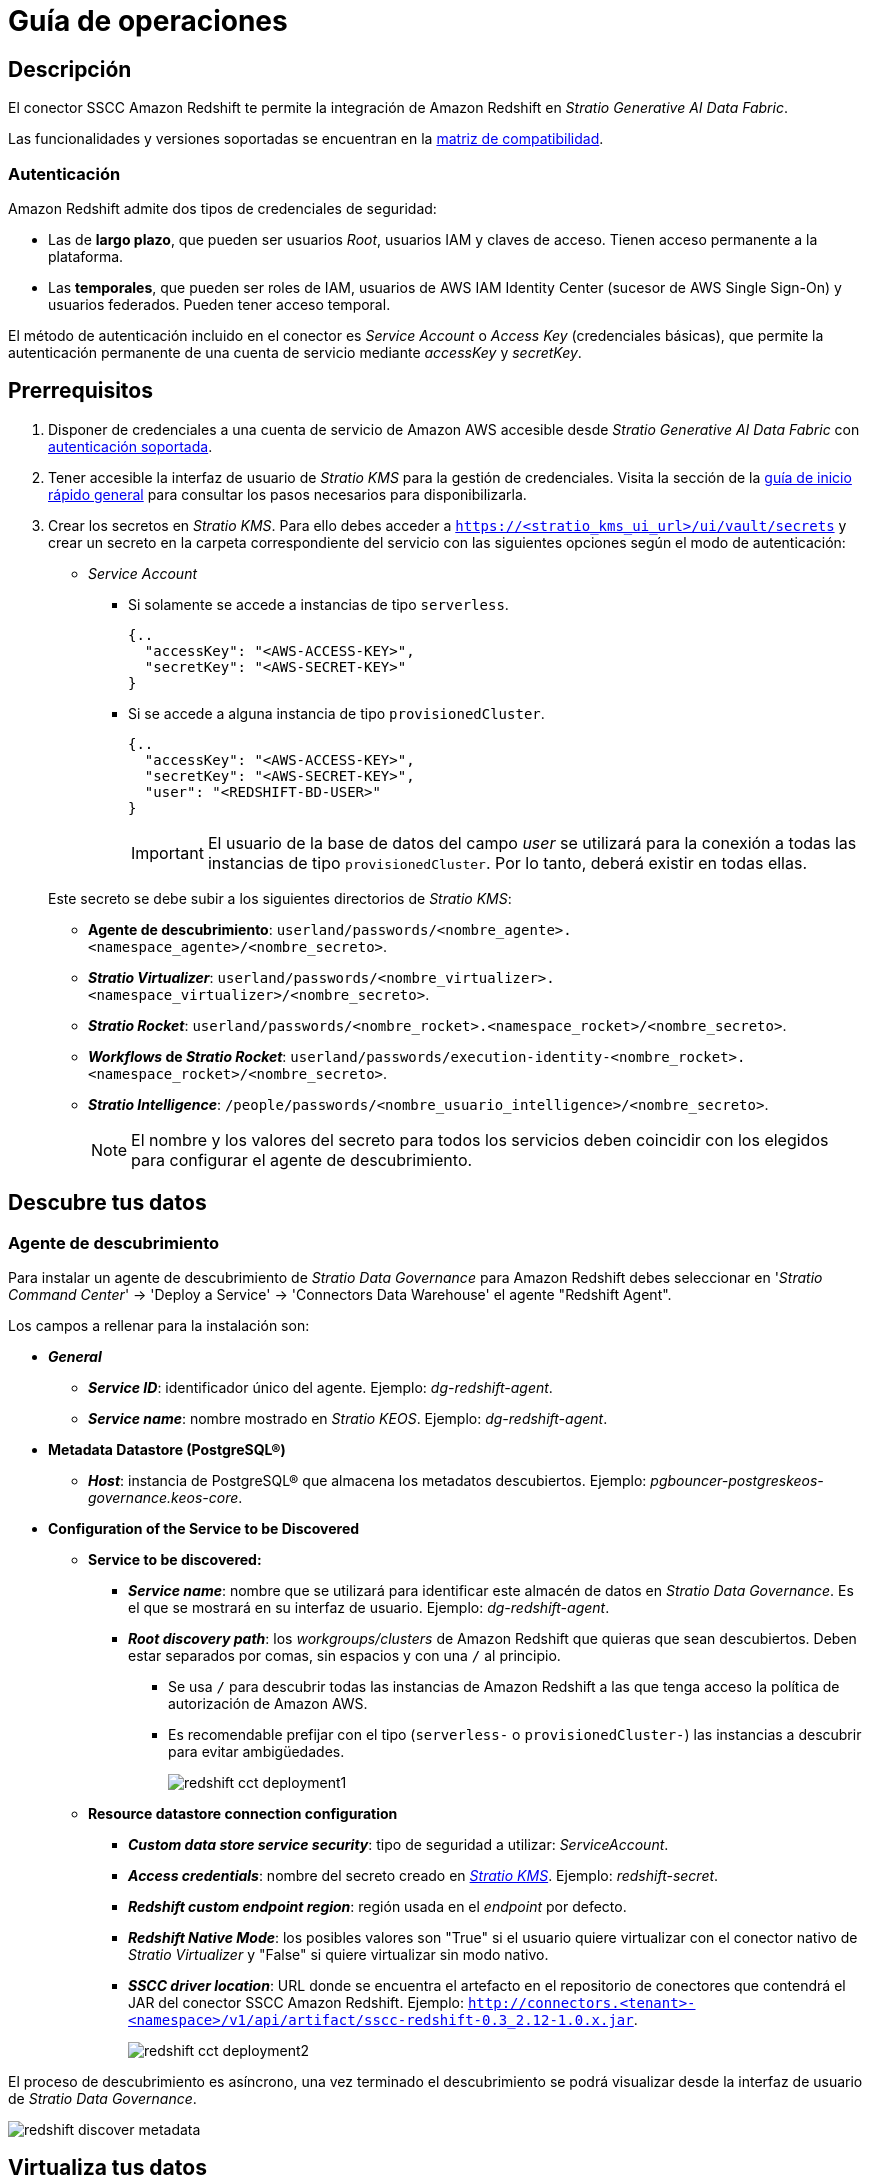 = Guía de operaciones

== Descripción

El conector SSCC Amazon Redshift te permite la integración de Amazon Redshift en _Stratio Generative AI Data Fabric_.

Las funcionalidades y versiones soportadas se encuentran en la xref:amazon-redshift:compatibility-matrix.adoc[matriz de compatibilidad].

=== Autenticación

Amazon Redshift admite dos tipos de credenciales de seguridad:

* Las de *largo plazo*, que pueden ser usuarios _Root_, usuarios IAM y claves de acceso. Tienen acceso permanente a la plataforma.
* Las *temporales*, que pueden ser roles de IAM, usuarios de AWS IAM Identity Center (sucesor de AWS Single Sign-On) y usuarios federados. Pueden tener acceso temporal.

El método de autenticación incluido en el conector es _Service Account_ o _Access Key_ (credenciales básicas), que permite la autenticación permanente de una cuenta de servicio mediante _accessKey_ y _secretKey_.

== Prerrequisitos

. Disponer de credenciales a una cuenta de servicio de Amazon AWS accesible desde _Stratio Generative AI Data Fabric_ con xref:_autenticación[autenticación soportada].
. Tener accesible la interfaz de usuario de _Stratio KMS_ para la gestión de credenciales. Visita la sección de la xref:ROOT:quick-start-guide.adoc[guía de inicio rápido general] para consultar los pasos necesarios para disponibilizarla.
. Crear los secretos en _Stratio KMS_. Para ello debes acceder a `https://<stratio_kms_ui_url>/ui/vault/secrets` y crear un secreto en la carpeta correspondiente del servicio con las siguientes opciones según el modo de autenticación:
+
--
* _Service Account_
** Si solamente se accede a instancias de tipo `serverless`.
+
[source,json]
----
{..
  "accessKey": "<AWS-ACCESS-KEY>",
  "secretKey": "<AWS-SECRET-KEY>"
}
----
+
** Si se accede a alguna instancia de tipo `provisionedCluster`.
+
[source,json]
----
{..
  "accessKey": "<AWS-ACCESS-KEY>",
  "secretKey": "<AWS-SECRET-KEY>",
  "user": "<REDSHIFT-BD-USER>"
}
----
+
IMPORTANT: El usuario de la base de datos del campo _user_ se utilizará para la conexión a todas las instancias de tipo `provisionedCluster`. Por lo tanto, deberá existir en todas ellas.
+
--
+
Este secreto se debe subir a los siguientes directorios de _Stratio KMS_:
+
--
** *Agente de descubrimiento*: `userland/passwords/<nombre_agente>.<namespace_agente>/<nombre_secreto>`.
** *_Stratio Virtualizer_*: `userland/passwords/<nombre_virtualizer>.<namespace_virtualizer>/<nombre_secreto>`.
** *_Stratio Rocket_*: `userland/passwords/<nombre_rocket>.<namespace_rocket>/<nombre_secreto>`.
** *_Workflows_ de _Stratio Rocket_*: `userland/passwords/execution-identity-<nombre_rocket>.<namespace_rocket>/<nombre_secreto>`.
** *_Stratio Intelligence_*: `/people/passwords/<nombre_usuario_intelligence>/<nombre_secreto>`.
+
NOTE: El nombre y los valores del secreto para todos los servicios deben coincidir con los elegidos para configurar el agente de descubrimiento.
--

== Descubre tus datos

=== Agente de descubrimiento

Para instalar un agente de descubrimiento de _Stratio Data Governance_ para Amazon Redshift debes seleccionar en '_Stratio Command Center_' -> 'Deploy a Service' -> 'Connectors Data Warehouse' el agente "Redshift Agent".

Los campos a rellenar para la instalación son:

* *_General_*
** *_Service ID_*: identificador único del agente. Ejemplo: _dg-redshift-agent_.
** *_Service name_*: nombre mostrado en _Stratio KEOS_. Ejemplo: _dg-redshift-agent_.
* *Metadata Datastore (PostgreSQL®)*
** *_Host_*: instancia de PostgreSQL® que almacena los metadatos descubiertos. Ejemplo: _pgbouncer-postgreskeos-governance.keos-core_.
* *Configuration of the Service to be Discovered*
** *Service to be discovered:*
*** *_Service name_*: nombre que se utilizará para identificar este almacén de datos en _Stratio Data Governance_. Es el que se mostrará en su interfaz de usuario. Ejemplo: _dg-redshift-agent_.
*** *_Root discovery path_*: los _workgroups/clusters_ de Amazon Redshift que quieras que sean descubiertos. Deben estar separados por comas, sin espacios y con una `/` al principio.
**** Se usa `/` para descubrir todas las instancias de Amazon Redshift a las que tenga acceso la política de autorización de Amazon AWS.
**** Es recomendable prefijar con el tipo (`serverless-` o `provisionedCluster-`) las instancias a descubrir para evitar ambigüedades.
+
image::redshift-cct-deployment1.png[]

** *Resource datastore connection configuration*
*** *_Custom data store service security_*: tipo de seguridad a utilizar: _ServiceAccount_.
*** *_Access credentials_*: nombre del secreto creado en xref:#create-secret[_Stratio KMS_]. Ejemplo: _redshift-secret_.
*** *_Redshift custom endpoint region_*: región usada en el _endpoint_ por defecto.
*** *_Redshift Native Mode_*: los posibles valores son "True" si el usuario quiere virtualizar con el conector nativo de _Stratio Virtualizer_ y "False" si quiere virtualizar sin modo nativo.
*** *_SSCC driver location_*: URL donde se encuentra el artefacto en el repositorio de conectores que contendrá el JAR del conector SSCC Amazon Redshift. Ejemplo: `http://connectors.<tenant>-<namespace>/v1/api/artifact/sscc-redshift-0.3_2.12-1.0.x.jar`.
+
image::redshift-cct-deployment2.png[]

El proceso de descubrimiento es asíncrono, una vez terminado el descubrimiento se podrá visualizar desde la interfaz de usuario de _Stratio Data Governance_.

image::redshift-discover-metadata.png[]

== Virtualiza tus datos

IMPORTANT: Ten en cuenta que para virtualizar las tablas descubiertas es necesario gestionar las xref:stratio-gosec:operations-manual:data-access/manage-policies/manage-domains-policies.adoc[políticas de dominios] a través de _Stratio GoSec_.

=== Agente de Eureka

Para el uso de la BDL es necesario configurar el agente de Eureka con el conector de SSCC Amazon Redshift. Para ello, basta con añadir la URL del repositorio de conectores del artefacto `sscc-redshift-0.3_2.12-1.0.x` en la variable 'Customized deployment' -> 'Settings' -> `Additional jars`.

image::redshift-bdl.png[]

NOTE: Recuerda que, si ya tienes más de un artefacto en la lista, se deben añadir los siguientes separándolos por una coma.

TIP: Consulta aquí xref:stratio-data-governance:user-manual:data-processing-with-bdl.adoc[más información acerca del procesamiento de datos con BDL].

=== _Stratio Virtualizer_

_Stratio Virtualizer_ soporta la interacción con Amazon Redshift a través del conector SSCC Amazon Redshift. Esta integración tiene ciertos requisitos:

* Se deben modificar los siguientes campos del despliegue de _Stratio Virtualizer_ en _Stratio Command Center_:
+
--
** 'Customized deployment' -> 'Environment' -> 'External datastores' -> 'JDBC Integration'.
*** *_JDBC Integration_*: `True`.
** 'Customized deployment' -> 'Environment' -> 'External datastores' -> 'JDBC Drivers URL List'.
*** *_JDBC Drivers URL List_*: `http://connectors.<tenant>-<namespace>/v1/api/artifact/sscc-redshift-0.3_2.12-1.0.x.jar`.
--
+
image::redshift-virtualizer-conf.png[]

== Transforma tus datos

=== _Stratio Rocket_

==== Gestión del _driver_

Para que el conector funcione, las bibliotecas propietarias de Amazon Redshift deben agregarse al _classpath_.

Para el uso de _Stratio Rocket_ es necesario tener el conector SSCC Amazon Redshift configurado de la siguiente manera:

* 'Customized deployment' -> 'Settings' -> 'Classpath'
+
--
** *_Include Crossdata native connector library_*: habilitado.
** *_Include Crossdata native engine library_*: habilitado.
** *_Rocket extra jars_*: `http://connectors.<tenant>-<namespace>/v1/api/artifact/sscc-redshift-0.3_2.12-1.0.x.jar`.
--

* Además, debes subir las credenciales de acceso para los _workflows_ y para _Stratio Rocket_ a _Stratio KMS_.

==== Gestión de los secretos

Sube las credenciales de acceso para los _workflows_ y para _Stratio Rocket_ a _Stratio KMS_ tal como aparece descrito en los prerrequisitos.

[#rocket-configuration]

==== Gestión de la configuración: reglas de calidad y linaje

Accede a la configuración de _Stratio Rocket_ en 'Settings' -> 'Governance Lineage' y asegúrate de que la opción "Governance Lineage" esté activada.

Los campos a rellenar son los siguientes:

* _Custom lineage and quality rules methods using JDBC driver_: `com.amazon.redshift.jdbc42.Driver:com.stratio.connectors.ssccredshift.RedshiftQualityRulesAndLineage:getMetadataPath`.
** Con esta opción se activará el linaje para los flujos de datos usando cajas de tipo _datasource_ que accedan directamente al almacén de datos.
+
IMPORTANT: Para que funcione correctamente el linaje, el agente de descubrimiento debe tener como _Service Name_ el valor `<host_redshift>`.
+
* _Custom planned quality rules methods_: `com.stratio.connectors.ssccredshift.RedshiftDriverServiceAccount:com.stratio.connectors.ssccredshift.RedshiftQualityRulesAndLineage:getPlannedQRCreateTable`.
** Con esta opción se soportarán las reglas de calidad planificadas que accedan directamente a tablas del almacén de datos.

NOTE: Recuerda que, si ya tienes más de una referencia en la lista, se deben añadir las siguientes separándolas por una coma.

Reinicia _Stratio Rocket_ para aplicar los cambios.

En las cajas JDBC o de tipo _Spark_ deberás añadir los siguientes atributos extra en las opciones de la tabla:

* _serverType_: `serverless|provisionedCluster`.
* _server_: `<workgroup_name>|<cluster_name>`.

NOTE: Estas variables *no son necesarias* para el linaje y las reglas de calidad sobre tablas virtualizadas en el catálogo.

=== _Stratio Intelligence_

Para la correcta configuración de _Stratio Intelligence_ consulta la xref:amazon-redshift:quick-start-guide.adoc#_stratio_intelligence[sección de _Stratio Intelligence_]. Para la integración con Amazon Redshift, también es necesaria la subida de credenciales mostrada en los prerrequisitos.
